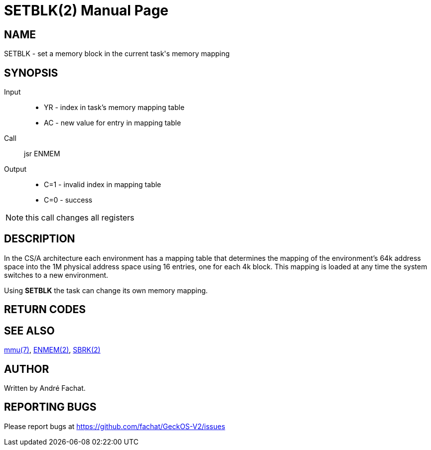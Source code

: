 
= SETBLK(2)
:doctype: manpage

== NAME
SETBLK - set a memory block in the current task's memory mapping

== SYNOPSIS
Input::
	* YR - index in task's memory mapping table
	* AC - new value for entry in mapping table
Call::
	jsr ENMEM
Output::
	* C=1 - invalid index in mapping table
	* C=0 - success

NOTE: this call changes all registers

== DESCRIPTION
In the CS/A architecture each environment has a mapping table that determines the mapping of the
environment's 64k address space into the 1M physical address space using 16 entries, one for each 4k block.
This mapping is loaded at any time the system switches to a new environment.

Using *SETBLK* the task can change its own memory mapping.

== RETURN CODES

== SEE ALSO
link:../mmu.7.adoc[mmu(7)],
link:ENMEM.2.adoc[ENMEM(2)],
link:SBRK.2.adoc[SBRK(2)]

== AUTHOR
Written by André Fachat.

== REPORTING BUGS
Please report bugs at https://github.com/fachat/GeckOS-V2/issues

